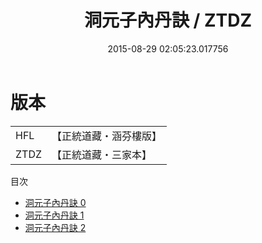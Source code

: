#+TITLE: 洞元子內丹訣 / ZTDZ

#+DATE: 2015-08-29 02:05:23.017756
* 版本
 |       HFL|【正統道藏・涵芬樓版】|
 |      ZTDZ|【正統道藏・三家本】|
目次
 - [[file:KR5d0120_000.txt][洞元子內丹訣 0]]
 - [[file:KR5d0120_001.txt][洞元子內丹訣 1]]
 - [[file:KR5d0120_002.txt][洞元子內丹訣 2]]
